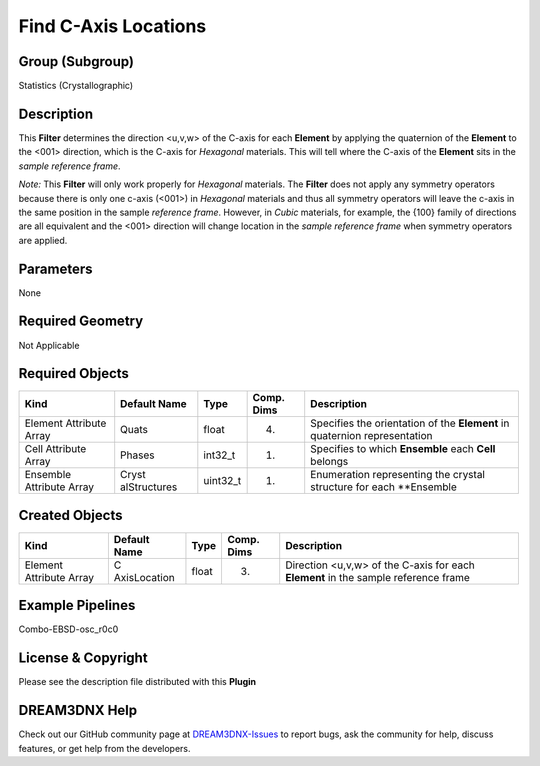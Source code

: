 =====================
Find C-Axis Locations
=====================


Group (Subgroup)
================

Statistics (Crystallographic)

Description
===========

This **Filter** determines the direction <u,v,w> of the C-axis for each **Element** by applying the quaternion of the
**Element** to the <001> direction, which is the C-axis for *Hexagonal* materials. This will tell where the C-axis of
the **Element** sits in the *sample reference frame*.

*Note:* This **Filter** will only work properly for *Hexagonal* materials. The **Filter** does not apply any symmetry
operators because there is only one c-axis (<001>) in *Hexagonal* materials and thus all symmetry operators will leave
the c-axis in the same position in the sample *reference frame*. However, in *Cubic* materials, for example, the {100}
family of directions are all equivalent and the <001> direction will change location in the *sample reference frame*
when symmetry operators are applied.

Parameters
==========

None

Required Geometry
=================

Not Applicable

Required Objects
================

+-----------------------------+--------------+----------+------------+-------------------------------------------------+
| Kind                        | Default Name | Type     | Comp. Dims | Description                                     |
+=============================+==============+==========+============+=================================================+
| Element Attribute Array     | Quats        | float    | (4)        | Specifies the orientation of the **Element** in |
|                             |              |          |            | quaternion representation                       |
+-----------------------------+--------------+----------+------------+-------------------------------------------------+
| Cell Attribute Array        | Phases       | int32_t  | (1)        | Specifies to which **Ensemble** each **Cell**   |
|                             |              |          |            | belongs                                         |
+-----------------------------+--------------+----------+------------+-------------------------------------------------+
| Ensemble Attribute Array    | Cryst        | uint32_t | (1)        | Enumeration representing the crystal structure  |
|                             | alStructures |          |            | for each \**Ensemble                            |
+-----------------------------+--------------+----------+------------+-------------------------------------------------+

Created Objects
===============

+-----------------------------+--------------+----------+------------+-------------------------------------------------+
| Kind                        | Default Name | Type     | Comp. Dims | Description                                     |
+=============================+==============+==========+============+=================================================+
| Element Attribute Array     | C            | float    | (3)        | Direction <u,v,w> of the C-axis for each        |
|                             | AxisLocation |          |            | **Element** in the sample reference frame       |
+-----------------------------+--------------+----------+------------+-------------------------------------------------+

Example Pipelines
=================

Combo-EBSD-osc_r0c0

License & Copyright
===================

Please see the description file distributed with this **Plugin**

DREAM3DNX Help
==============

Check out our GitHub community page at `DREAM3DNX-Issues <https://github.com/BlueQuartzSoftware/DREAM3DNX-Issues>`__ to
report bugs, ask the community for help, discuss features, or get help from the developers.

